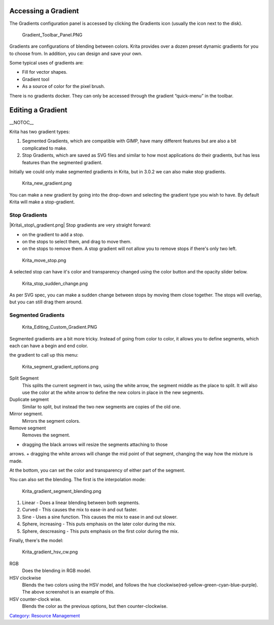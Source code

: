 Accessing a Gradient
~~~~~~~~~~~~~~~~~~~~

The Gradients configuration panel is accessed by clicking the Gradients
icon (usually the icon next to the disk).

.. figure:: Gradient_Toolbar_Panel.PNG
   :alt: Gradient_Toolbar_Panel.PNG

   Gradient\_Toolbar\_Panel.PNG

Gradients are configurations of blending between colors. Krita provides
over a dozen preset dynamic gradients for you to choose from. In
addition, you can design and save your own.

Some typical uses of gradients are:

-  Fill for vector shapes.
-  Gradient tool
-  As a source of color for the pixel brush.

There is no gradients docker. They can only be accessed through the
gradient “quick-menu” in the toolbar.

Editing a Gradient
~~~~~~~~~~~~~~~~~~

\_\_NOTOC\_\_

Krita has two gradient types:

#. Segmented Gradients, which are compatible with GIMP, have many
   different features but are also a bit complicated to make.
#. Stop Gradients, which are saved as SVG files and similar to how most
   applications do their gradients, but has less features than the
   segmented gradient.

Initially we could only make segmented gradients in Krita, but in 3.0.2
we can also make stop gradients.

.. figure:: Krita_new_gradient.png
   :alt: Krita_new_gradient.png

   Krita\_new\_gradient.png

You can make a new gradient by going into the drop-down and selecting
the gradient type you wish to have. By default Krita will make a
stop-gradient.

Stop Gradients
^^^^^^^^^^^^^^

|Krita\_stop\_gradient.png| Stop gradients are very straight forward:

-  

   .. raw:: mediawiki

      {{MouseButton|left}}

   on the gradient to add a stop.

-  

   .. raw:: mediawiki

      {{MouseButton|left}}

   on the stops to select them, and drag to move them.

-  

   .. raw:: mediawiki

      {{MouseButton|right}}

   on the stops to remove them. A stop gradient will not allow you to
   remove stops if there's only two left.

.. figure:: Krita_move_stop.png
   :alt: Krita_move_stop.png

   Krita\_move\_stop.png

A selected stop can have it's color and transparency changed using the
color button and the opacity slider below.

.. figure:: Krita_stop_sudden_change.png
   :alt: Krita_stop_sudden_change.png

   Krita\_stop\_sudden\_change.png

As per SVG spec, you can make a sudden change between stops by moving
them close together. The stops will overlap, but you can still drag them
around.

Segmented Gradients
^^^^^^^^^^^^^^^^^^^

.. figure:: Krita_Editing_Custom_Gradient.PNG
   :alt: Krita_Editing_Custom_Gradient.PNG

   Krita\_Editing\_Custom\_Gradient.PNG

Segmented gradients are a bit more tricky. Instead of going from color
to color, it allows you to define segments, which each can have a begin
and end color.

.. raw:: mediawiki

   {{MouseButton|right}}

the gradient to call up this menu:

.. figure:: Krita_segment_gradient_options.png
   :alt: Krita_segment_gradient_options.png

   Krita\_segment\_gradient\_options.png

Split Segment
    This splits the current segment in two, using the white arrow, the
    segment middle as the place to split. It will also use the color at
    the white arrow to define the new colors in place in the new
    segments.
Duplicate segment
    Similar to split, but instead the two new segments are copies of the
    old one.
Mirror segment.
    Mirrors the segment colors.
Remove segment
    Removes the segment.

.. raw:: mediawiki

   {{MouseButton|left}}

+ dragging the black arrows will resize the segments attaching to those
arrows. + dragging the white arrows will change the mid point of that
segment, changing the way how the mixture is made.

At the bottom, you can set the color and transparency of either part of
the segment.

You can also set the blending. The first is the interpolation mode:

.. figure:: Krita_gradient_segment_blending.png
   :alt: Krita_gradient_segment_blending.png

   Krita\_gradient\_segment\_blending.png

#. Linear - Does a linear blending between both segments.
#. Curved - This causes the mix to ease-in and out faster.
#. Sine - Uses a sine function. This causes the mix to ease in and out
   slower.
#. Sphere, increasing - This puts emphasis on the later color during the
   mix.
#. Sphere, descreasing - This puts emphasis on the first color during
   the mix.

Finally, there's the model:

.. figure:: Krita_gradient_hsv_cw.png
   :alt: Krita_gradient_hsv_cw.png

   Krita\_gradient\_hsv\_cw.png

RGB
    Does the blending in RGB model.
HSV clockwise
    Blends the two colors using the HSV model, and follows the hue
    clockwise(red-yellow-green-cyan-blue-purple). The above screenshot
    is an example of this.
HSV counter-clock wise.
    Blends the color as the previous options, but then
    counter-clockwise.

`Category: Resource Management <Category:_Resource_Management>`__

.. |Krita\_stop\_gradient.png| image:: Krita_stop_gradient.png

